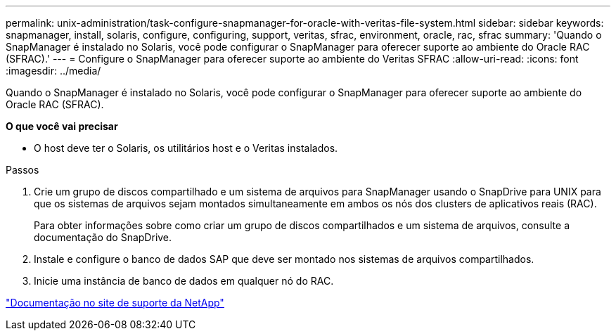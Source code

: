 ---
permalink: unix-administration/task-configure-snapmanager-for-oracle-with-veritas-file-system.html 
sidebar: sidebar 
keywords: snapmanager, install, solaris, configure, configuring, support, veritas, sfrac, environment, oracle, rac, sfrac 
summary: 'Quando o SnapManager é instalado no Solaris, você pode configurar o SnapManager para oferecer suporte ao ambiente do Oracle RAC (SFRAC).' 
---
= Configure o SnapManager para oferecer suporte ao ambiente do Veritas SFRAC
:allow-uri-read: 
:icons: font
:imagesdir: ../media/


[role="lead"]
Quando o SnapManager é instalado no Solaris, você pode configurar o SnapManager para oferecer suporte ao ambiente do Oracle RAC (SFRAC).

*O que você vai precisar*

* O host deve ter o Solaris, os utilitários host e o Veritas instalados.


.Passos
. Crie um grupo de discos compartilhado e um sistema de arquivos para SnapManager usando o SnapDrive para UNIX para que os sistemas de arquivos sejam montados simultaneamente em ambos os nós dos clusters de aplicativos reais (RAC).
+
Para obter informações sobre como criar um grupo de discos compartilhados e um sistema de arquivos, consulte a documentação do SnapDrive.

. Instale e configure o banco de dados SAP que deve ser montado nos sistemas de arquivos compartilhados.
. Inicie uma instância de banco de dados em qualquer nó do RAC.


http://mysupport.netapp.com/["Documentação no site de suporte da NetApp"^]
